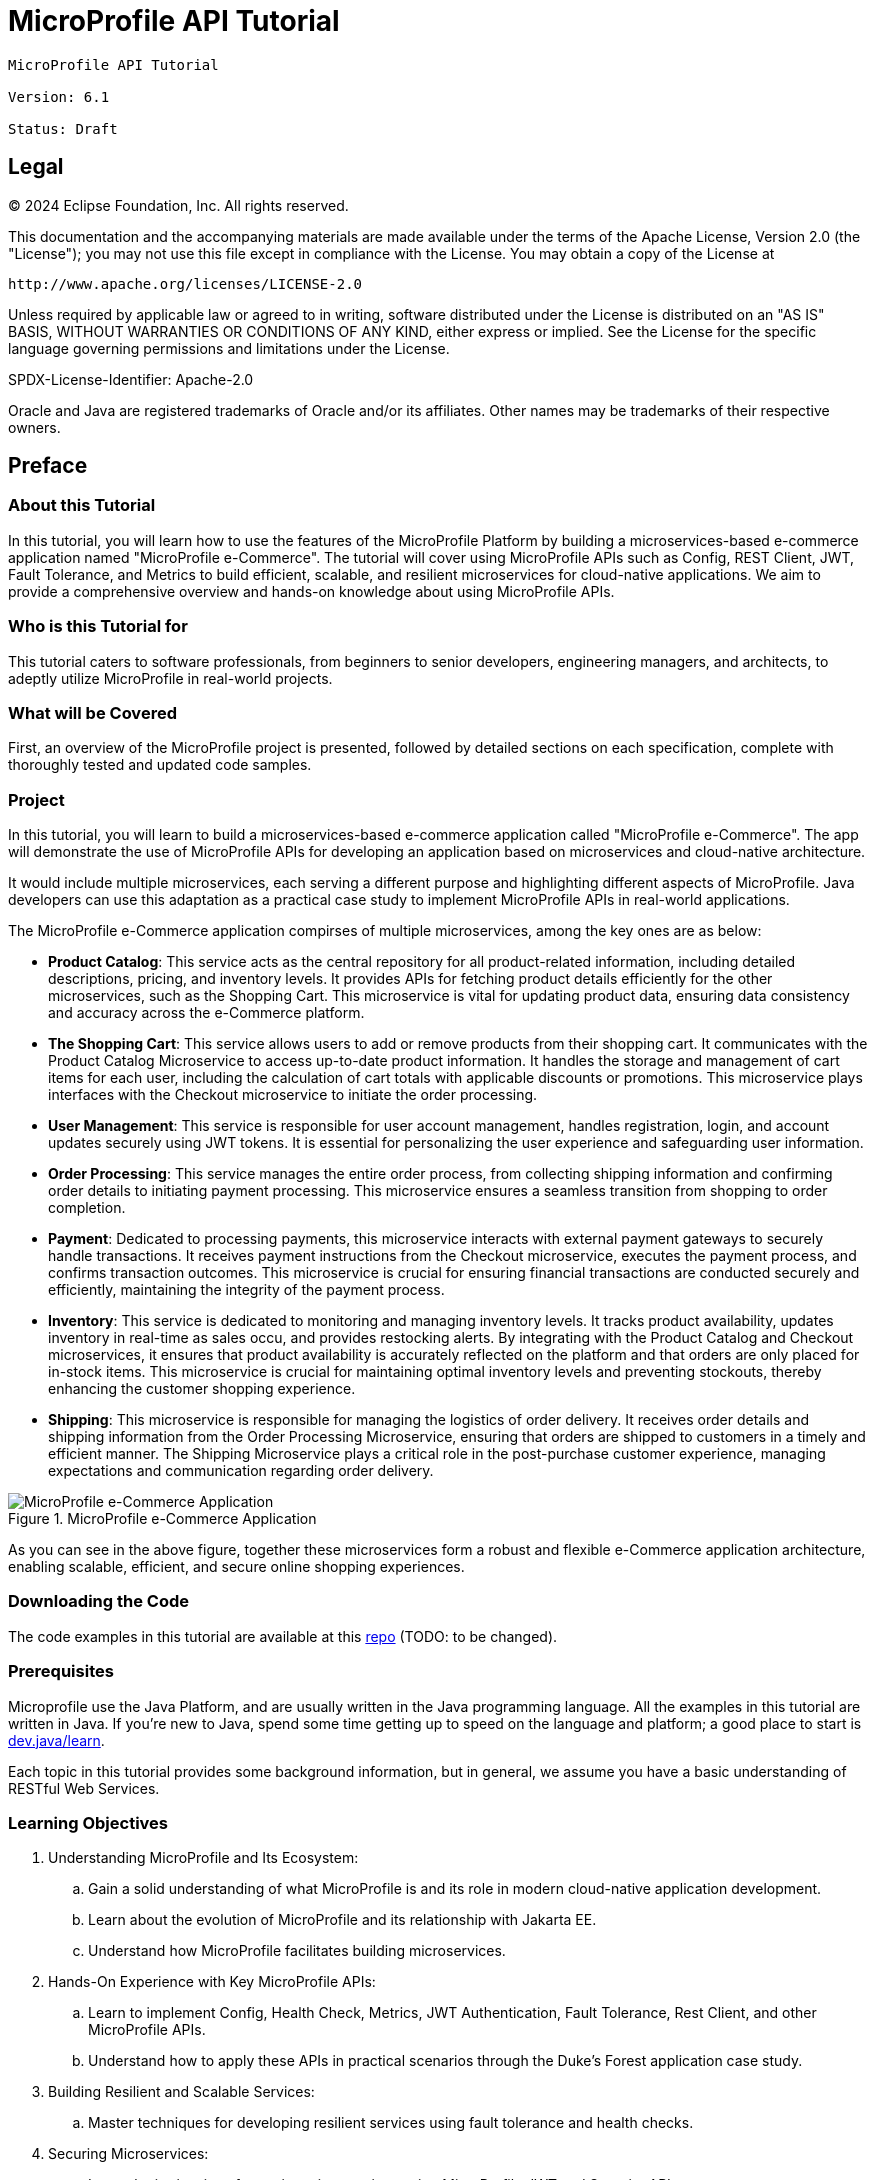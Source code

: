 = MicroProfile API Tutorial
:doctype: book

----
MicroProfile API Tutorial

Version: 6.1

Status: Draft
----

== Legal

© 2024 Eclipse Foundation, Inc. All rights reserved.

This documentation and the accompanying materials are made available 
under the terms of the Apache License, Version 2.0 (the "License"); 
you may not use this file except in compliance with the License. 
You may obtain a copy of the License at

     http://www.apache.org/licenses/LICENSE-2.0

Unless required by applicable law or agreed to in writing, software
distributed under the License is distributed on an "AS IS" BASIS,
WITHOUT WARRANTIES OR CONDITIONS OF ANY KIND, either express or implied.
See the License for the specific language governing permissions and
limitations under the License.

SPDX-License-Identifier: Apache-2.0

Oracle and Java are registered trademarks of Oracle and/or its affiliates. Other names may be trademarks of their respective owners.

== Preface

=== About this Tutorial

In this tutorial, you will learn how to use the features of the MicroProfile Platform by building a microservices-based e-commerce application named "MicroProfile e-Commerce". The tutorial will cover using MicroProfile APIs such as Config, REST Client, JWT, Fault Tolerance, and Metrics to build efficient, scalable, and resilient microservices for cloud-native applications. We aim to provide a comprehensive overview and hands-on knowledge about using MicroProfile APIs.

=== Who is this Tutorial for 

This tutorial caters to software professionals, from beginners to senior developers, engineering managers, and architects, to adeptly utilize MicroProfile in real-world projects.

=== What will be Covered

First, an overview of the MicroProfile project is presented, followed by detailed sections on each specification, complete with thoroughly tested and updated code samples.

=== Project

In this tutorial, you will learn to build a microservices-based e-commerce application called "MicroProfile e-Commerce". The app will demonstrate the use of MicroProfile APIs for developing an application based on microservices and cloud-native architecture.

It would include multiple microservices, each serving a different purpose and highlighting different aspects of MicroProfile. Java developers can use this adaptation as a practical case study to implement MicroProfile APIs in real-world applications.

The MicroProfile e-Commerce application compirses of multiple microservices, among the key ones are as below:

- **Product Catalog**: This service acts as the central repository for all product-related information, including detailed descriptions, pricing, and inventory levels. It provides APIs for fetching product details efficiently for the other microservices, such as the Shopping Cart. This microservice is vital for updating product data, ensuring data consistency and accuracy across the e-Commerce platform.

- **The Shopping Cart**: This service allows users to add or remove products from their shopping cart. It communicates with the Product Catalog Microservice to access up-to-date product information. It handles the storage and management of cart items for each user, including the calculation of cart totals with applicable discounts or promotions. This microservice plays interfaces with the Checkout microservice to initiate the order processing.

- **User Management**: This service is responsible for user account management, handles registration, login, and account updates securely using JWT tokens. It is essential for personalizing the user experience and safeguarding user information.

- **Order Processing**: This service manages the entire order process, from collecting shipping information and confirming order details to initiating payment processing. This microservice ensures a seamless transition from shopping to order completion.

- **Payment**: Dedicated to processing payments, this microservice interacts with external payment gateways to securely handle transactions. It receives payment instructions from the Checkout microservice, executes the payment process, and confirms transaction outcomes. This microservice is crucial for ensuring financial transactions are conducted securely and efficiently, maintaining the integrity of the payment process.

- **Inventory**: This service is dedicated to monitoring and managing inventory levels. It tracks product availability, updates inventory in real-time as sales occu, and provides restocking alerts. By integrating with the Product Catalog and Checkout microservices, it ensures that product availability is accurately reflected on the platform and that orders are only placed for in-stock items. This microservice is crucial for maintaining optimal inventory levels and preventing stockouts, thereby enhancing the customer shopping experience.

- **Shipping**: This microservice is responsible for managing the logistics of order delivery. It receives order details and shipping information from the Order Processing Microservice, ensuring that orders are shipped to customers in a timely and efficient manner. The Shipping Microservice plays a critical role in the post-purchase customer experience, managing expectations and communication regarding order delivery.

:figure-caption: Figure 
.MicroProfile e-Commerce Application
image::images/figureFM-1.png[MicroProfile e-Commerce Application]

As you can see in the above figure, together these microservices form a robust and flexible e-Commerce application architecture, enabling scalable, efficient, and secure online shopping experiences.

=== Downloading the Code
The code examples in this tutorial are available at this link:https://www.github.com/ttelang/microprofile-examples[repo] (TODO: to be changed).

=== Prerequisites
Microprofile use the Java Platform, and are usually written in the Java programming language. 
All the examples in this tutorial are written in Java. 
If you're new to Java, spend some time getting up to speed on the language and platform;
a good place to start is https://dev.java/learn/[dev.java/learn].

Each topic in this tutorial provides some background information, 
but in general,
we assume you have a basic understanding of RESTful Web Services. 

=== Learning Objectives

. Understanding MicroProfile and Its Ecosystem: 

.. Gain a solid understanding of what MicroProfile is and its role in modern cloud-native application development.

.. Learn about the evolution of MicroProfile and its relationship with Jakarta EE.

.. Understand how MicroProfile facilitates building microservices.

. Hands-On Experience with Key MicroProfile APIs:

.. Learn to implement Config, Health Check, Metrics, JWT Authentication, Fault Tolerance, Rest Client, and other MicroProfile APIs.

.. Understand how to apply these APIs in practical scenarios through the Duke's Forest application case study.

. Building Resilient and Scalable Services:

.. Master techniques for developing resilient services using fault tolerance and health checks.

. Securing Microservices:

.. Learn the intricacies of securing microservices using MicroProfile JWT and Security API.

. Effective Data Management in Microservices:

.. Understand the role of JPA and JSON-B in MicroProfile for handling data operations in microservices.

. Monitoring and Tracing:

.. Implement monitoring strategies using MicroProfile Metrics.

.. Learn to trace microservice interactions with OpenTracing for enhanced observability.

. Collaborative Learning and Community Engagement:

.. Participate in Q&A sessions, forums, and interactive discussions.

.. Engage with the MicroProfile community for continuous learning and staying updated with the latest trends.

By the end of this tutorial readers will gain the knowledge and skills necessary to design, develop, and deploy robust microservices using MicroProfile, preparing them for advanced roles in software development and architecture in cloud-native environments.

== Conventions
[width="99%",cols="20%,38%,37%"]
|===
|Convention |Meaning |Example

|*Boldface* |Boldface type indicates a term defined in text or graphical user interface elements associated with an action. |A *cache* is a copy stored locally.

From the *File* menu, choose *Open Project*.

|`Monospace` |Monospace type indicates the names of files and directories, commands within a paragraph, URLs, code in examples, text that appears on the screen, or text that you enter. |Edit your `.login` file.

Use `ls -a` to list all files.

`_machine_name_% you have mail.`

|_Italic_ |Italic type indicates book titles, emphasis, or placeholder variables for which you supply particular values. |Read Chapter 6 in the _User's Guide_.

Do _not_ save the file.

The command to remove a file is `rm _filename_`.
|===
